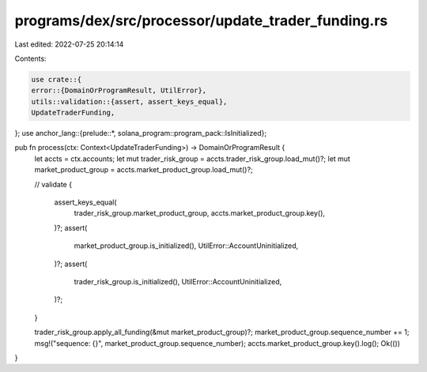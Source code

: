 programs/dex/src/processor/update_trader_funding.rs
===================================================

Last edited: 2022-07-25 20:14:14

Contents:

.. code-block:: rs

    use crate::{
    error::{DomainOrProgramResult, UtilError},
    utils::validation::{assert, assert_keys_equal},
    UpdateTraderFunding,
};
use anchor_lang::{prelude::*, solana_program::program_pack::IsInitialized};

pub fn process(ctx: Context<UpdateTraderFunding>) -> DomainOrProgramResult {
    let accts = ctx.accounts;
    let mut trader_risk_group = accts.trader_risk_group.load_mut()?;
    let mut market_product_group = accts.market_product_group.load_mut()?;

    // validate
    {
        assert_keys_equal(
            trader_risk_group.market_product_group,
            accts.market_product_group.key(),
        )?;
        assert(
            market_product_group.is_initialized(),
            UtilError::AccountUninitialized,
        )?;
        assert(
            trader_risk_group.is_initialized(),
            UtilError::AccountUninitialized,
        )?;
    }

    trader_risk_group.apply_all_funding(&mut market_product_group)?;
    market_product_group.sequence_number += 1;
    msg!("sequence: {}", market_product_group.sequence_number);
    accts.market_product_group.key().log();
    Ok(())
}


